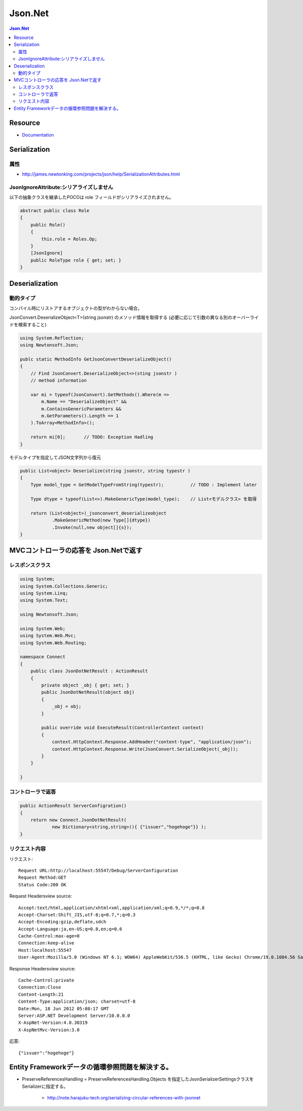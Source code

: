 ==============================
Json.Net 
==============================

.. contents:: Json.Net

Resource
============

- `Documentation <http://james.newtonking.com/projects/json/help/>`_

Serialization
================

属性
-----

- http://james.newtonking.com/projects/json/help/SerializationAttributes.html

JsonIgnoreAttribute:シリアライズしません
------------------------------------------

以下の抽象クラスを継承したPOCOは role フィールドがシリアライズされません。

.. code-block:: csharp

    abstract public class Role
    {
        public Role()
        {
            this.role = Roles.Op;
        }
        [JsonIgnore]
        public RoleType role { get; set; }
    }

Deserialization
===================

動的タイプ
------------

コンパイル時にリストアするオブジェクトの型がわからない場合。

JsonConvert.DeserializeObject<T>(string jsonstr) のメソッド情報を取得する
(必要に応じて引数の異なる別のオーバーライドを検索すること)

.. code-block:: csharp

    using System.Reflection;
    using Newtonsoft.Json;

    publc static MethodInfo GetJsonConvertDeserializeObject()
    {
        // Find JsonConvert.DeserializeObject<>(sting jsonstr ) 
        // method information

        var mi = typeof(JsonConvert).GetMethods().Where(m =>
            m.Name == "DeserializeObject" &&
            m.ContainsGenericParameters &&
            m.GetParameters().Length == 1
        ).ToArray<MethodInfo>();

        return mi[0];       // TODO: Exception Hadling
    }

モデルタイプを指定してJSON文字列から復元

.. code-block:: csharp

    public List<object> Deserialize(string jsonstr, string typestr )
    {
        Type model_type = GetModelTypeFromString(typestr);          // TODO : Implement later
        
        Type dtype = typeof(List<>).MakeGenericType(model_type);    // List<モデルクラス> を取得

        return (List<object>)_jsonconvert_deserializeobject
                .MakeGenericMethod(new Type[]{dtype})
                .Invoke(null,new object[]{s}); 
    }


MVCコントローラの応答を Json.Netで返す
==========================================

レスポンスクラス
--------------------------------

.. code-block:: csharp

    using System;
    using System.Collections.Generic;
    using System.Linq;
    using System.Text;
    
    using Newtonsoft.Json;
    
    using System.Web;
    using System.Web.Mvc;
    using System.Web.Routing;
    
    namespace Connect
    {
        public class JsonDotNetResult : ActionResult
        {
            private object _obj { get; set; }
            public JsonDotNetResult(object obj)
            {
                _obj = obj;
            }
    
            public override void ExecuteResult(ControllerContext context)
            {
                context.HttpContext.Response.AddHeader("content-type", "application/json");
                context.HttpContext.Response.Write(JsonConvert.SerializeObject(_obj));
            }
        }
    
    }

コントローラで返答
------------------------

.. code-block:: csharp

    public ActionResult ServerConfigration()
    {
        return new Connect.JsonDotNetResult(
                new Dictionary<string,string>(){ {"issuer","hogehoge"}} );
    }


リクエスト内容
--------------------

リクエスト::

    Request URL:http://localhost:55547/Debug/ServerConfiguration
    Request Method:GET
    Status Code:200 OK

Request Headersview source:: 

    Accept:text/html,application/xhtml+xml,application/xml;q=0.9,*/*;q=0.8
    Accept-Charset:Shift_JIS,utf-8;q=0.7,*;q=0.3
    Accept-Encoding:gzip,deflate,sdch
    Accept-Language:ja,en-US;q=0.8,en;q=0.6
    Cache-Control:max-age=0
    Connection:keep-alive
    Host:localhost:55547
    User-Agent:Mozilla/5.0 (Windows NT 6.1; WOW64) AppleWebKit/536.5 (KHTML, like Gecko) Chrome/19.0.1084.56 Safari/536.5

Response Headersview source::

    Cache-Control:private
    Connection:Close
    Content-Length:21
    Content-Type:application/json; charset=utf-8
    Date:Mon, 18 Jun 2012 05:08:17 GMT
    Server:ASP.NET Development Server/10.0.0.0
    X-AspNet-Version:4.0.30319
    X-AspNetMvc-Version:3.0

応答::

    {"issuer":"hogehoge"}


Entity Frameworkデータの循環参照問題を解決する。
=================================================================

- PreserveReferencesHandling = PreserveReferencesHandling.Objects を指定したJsonSerializerSettingsクラスを
  Serializerに指定する。

    - http://note.harajuku-tech.org/serializing-circular-references-with-jsonnet
